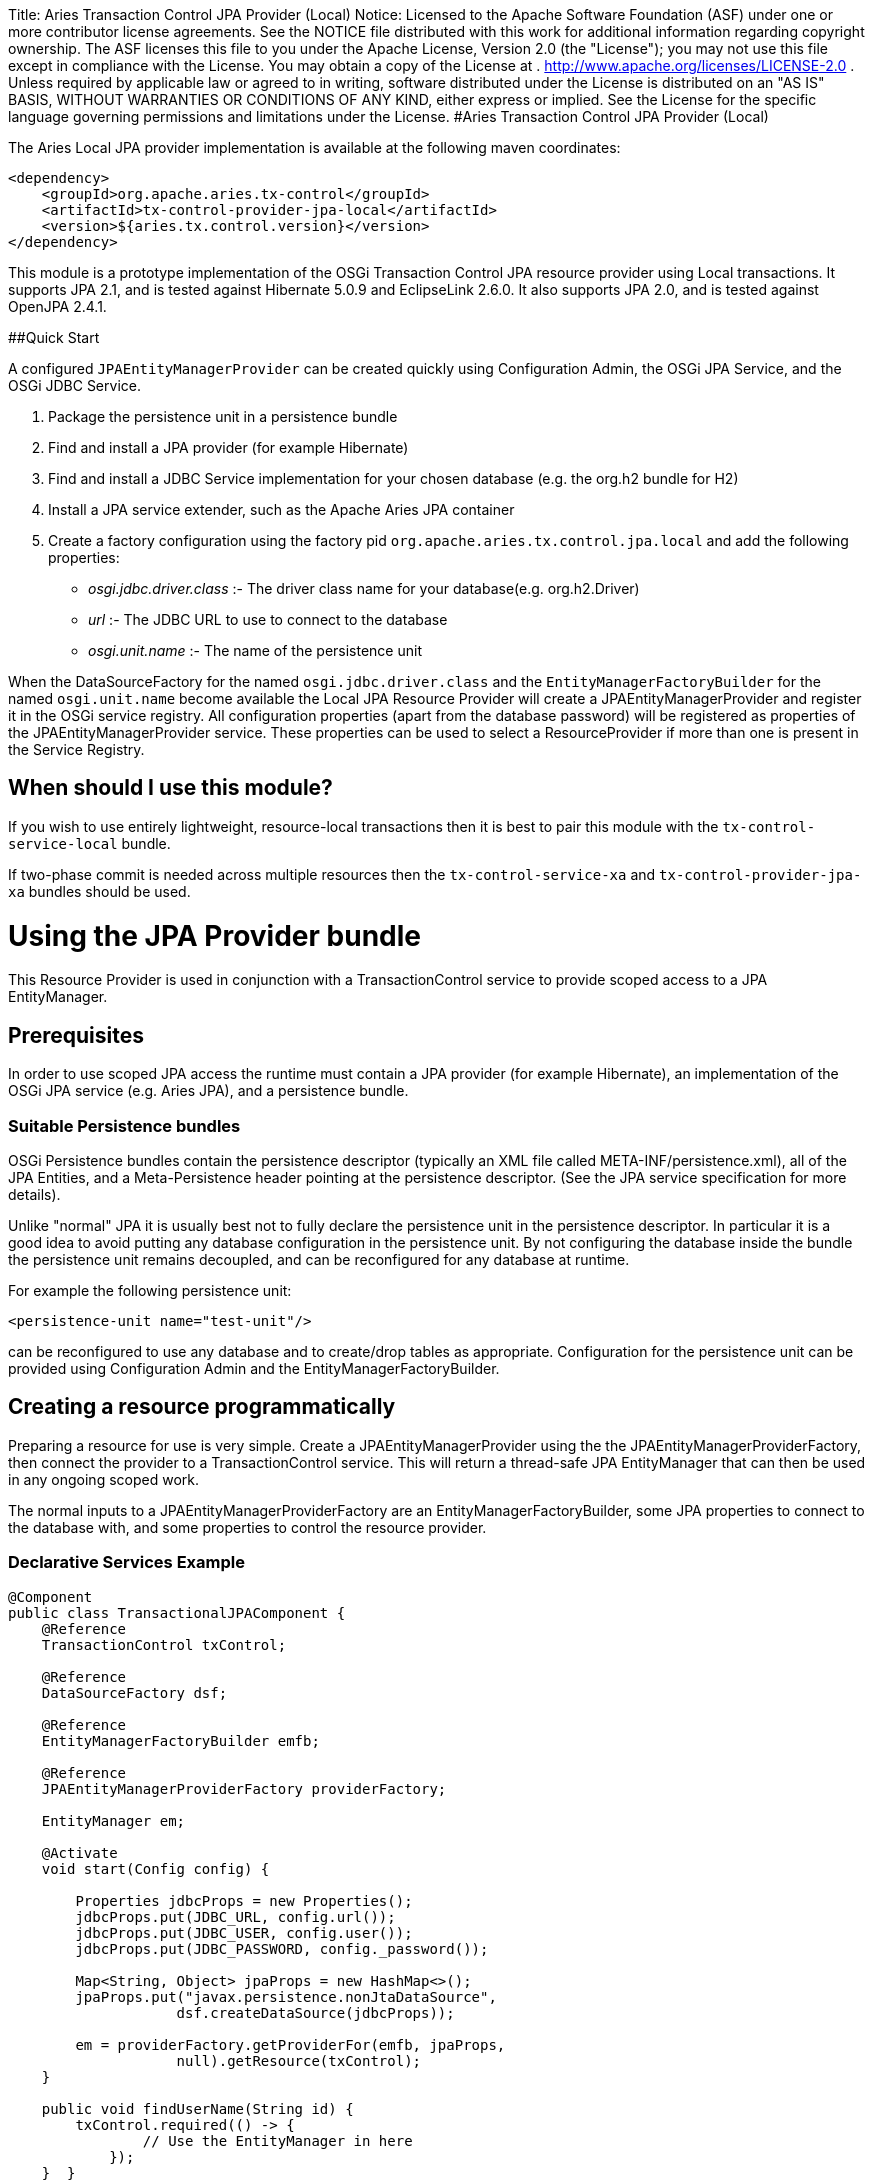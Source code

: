 :doctype: book

Title: Aries Transaction Control JPA Provider (Local) Notice:    Licensed to the Apache Software Foundation (ASF) under one            or more contributor license agreements.
See the NOTICE file            distributed with this work for additional information            regarding copyright ownership.
The ASF licenses this file            to you under the Apache License, Version 2.0 (the            "License");
you may not use this file except in compliance            with the License.
You may obtain a copy of the License at            .              http://www.apache.org/licenses/LICENSE-2.0            .            Unless required by applicable law or agreed to in writing,            software distributed under the License is distributed on an            "AS IS" BASIS, WITHOUT WARRANTIES OR CONDITIONS OF ANY            KIND, either express or implied.
See the License for the            specific language governing permissions and limitations            under the License.
#Aries Transaction Control JPA Provider (Local)

The Aries Local JPA provider implementation is available at the following maven coordinates:

 <dependency>
     <groupId>org.apache.aries.tx-control</groupId>
     <artifactId>tx-control-provider-jpa-local</artifactId>
     <version>${aries.tx.control.version}</version>
 </dependency>

This module is a prototype implementation of the OSGi Transaction Control JPA resource provider  using Local transactions.
It supports JPA 2.1, and is tested against Hibernate 5.0.9 and EclipseLink 2.6.0.
It also supports JPA 2.0, and is tested against OpenJPA 2.4.1.

##Quick Start

A configured `JPAEntityManagerProvider` can be created quickly using Configuration Admin, the OSGi JPA Service, and the OSGi JDBC Service.

. Package the persistence unit in a persistence bundle
. Find and install a JPA provider (for example Hibernate)
. Find and install a JDBC Service implementation for your chosen database (e.g.
the org.h2 bundle for H2)
. Install a JPA service extender, such as the Apache Aries JPA container
. Create a factory configuration using the factory pid `org.apache.aries.tx.control.jpa.local`  and add the following properties:
 ** _osgi.jdbc.driver.class_ :- The driver class name for your database(e.g.
org.h2.Driver)
 ** _url_ :- The JDBC URL to use to connect to the database
 ** _osgi.unit.name_ :- The name of the persistence unit

When the DataSourceFactory for the named `osgi.jdbc.driver.class` and the  `EntityManagerFactoryBuilder` for the named `osgi.unit.name` become  available the Local JPA Resource Provider will create a JPAEntityManagerProvider and register it in the OSGi service registry.
All configuration properties (apart from the database password) will be registered as  properties of the JPAEntityManagerProvider service.
These properties can be used to select a ResourceProvider if more than one is present in the Service Registry.

== When should I use this module?

If you wish to use entirely lightweight, resource-local transactions then it is best to pair this module  with the `tx-control-service-local` bundle.

If two-phase commit is needed across multiple resources then the `tx-control-service-xa` and  `tx-control-provider-jpa-xa` bundles should be used.

= Using the JPA Provider bundle

This Resource Provider is used in conjunction with a TransactionControl service to provide scoped  access to a JPA EntityManager.

== Prerequisites

In order to use scoped JPA access the runtime must contain a JPA provider (for example Hibernate),  an implementation of the OSGi JPA service (e.g.
Aries JPA), and a persistence bundle.

=== Suitable Persistence bundles

OSGi Persistence bundles contain the persistence descriptor (typically an XML file called  META-INF/persistence.xml), all of the JPA Entities, and a Meta-Persistence header  pointing at the persistence descriptor.
(See the JPA service specification for more details).

Unlike "normal" JPA it is usually best not to fully declare the persistence unit in the persistence descriptor.
In particular it is a good idea to avoid putting any database configuration in the persistence unit.
By not configuring the database inside the bundle the persistence unit remains decoupled,  and can be reconfigured for any database at runtime.

For example the following persistence unit:

 <persistence-unit name="test-unit"/>

can be reconfigured to use any database and to create/drop tables as appropriate.
Configuration  for the persistence unit can be provided using Configuration Admin and the EntityManagerFactoryBuilder.

== Creating a resource programmatically

Preparing a resource for use is very simple.
Create a JPAEntityManagerProvider using the the  JPAEntityManagerProviderFactory, then connect the provider to a TransactionControl service.
This will return a thread-safe JPA EntityManager that can then be used in any ongoing scoped work.

The normal inputs to a JPAEntityManagerProviderFactory are an EntityManagerFactoryBuilder,  some JPA properties to connect to the database with, and some properties to control the resource provider.

=== Declarative Services Example

....
@Component
public class TransactionalJPAComponent {
    @Reference
    TransactionControl txControl;

    @Reference
    DataSourceFactory dsf;

    @Reference
    EntityManagerFactoryBuilder emfb;

    @Reference
    JPAEntityManagerProviderFactory providerFactory;

    EntityManager em;

    @Activate
    void start(Config config) {

        Properties jdbcProps = new Properties();
        jdbcProps.put(JDBC_URL, config.url());
        jdbcProps.put(JDBC_USER, config.user());
        jdbcProps.put(JDBC_PASSWORD, config._password());

        Map<String, Object> jpaProps = new HashMap<>();
        jpaProps.put("javax.persistence.nonJtaDataSource",
                    dsf.createDataSource(jdbcProps));

        em = providerFactory.getProviderFor(emfb, jpaProps,
                    null).getResource(txControl);
    }

    public void findUserName(String id) {
        txControl.required(() -> {
                // Use the EntityManager in here
            });
    }  }
....

If the JPA EntityManagerFactory is already configured then it can be passed into the  JPAEntityManagerProviderFactory instead of an EntityManagerFactoryBuilder and JPA configuration.

== Creating a resource using a factory configuration

Whilst it is simple to use a EntityManagerFactoryBuilder it does require some lifecycle code to be written.
It is therefore possible to directly create JPA resources using factory configurations.
When created,  the factory service will listen for an applicable EntityManagerFactoryBuilder and potentially also a  DataSourceFactory.
Once suitable services are available then a JPAEntityManagerProvider service  will be published.

Configuration properties (except the JPA/JDBC password) are set as service properties for the registered  JPAEntityManagerProvider.
These properties may therefore be used in filters to select a particular provider.

....
@Component
public class TransactionalJDBCComponent {
    @Reference
    TransactionControl control;

    EntityManager em;

    @Reference(target="(osgi.unit.name=test-unit)")
    void setProvider(JPAEntityManagerProvider provider) {
        em = provider.getResource(control);
    }

    public void findUserName(String id) {
        txControl.required(() -> {
                // Use the connection in here
            });
    }  }
....

The factory pid is _org.apache.aries.tx.control.jpa.local_ and it may use the following properties  (all optional aside from _osgi.unit.name_):

=== Resource Provider properties

* _osgi.unit.name_ : The name of the persistence unit that this configuration relates to.
* _aries.emf.builder.target.filter_ : The target filter to use when searching for an EntityManagerFactoryBuilder.
If not specified then any builder for the named persistence unit will be used.
* _aries.jpa.property.names_ : The names of the properties to pass to the EntityManagerFactoryBuilder when creating the EntityManagerFactory.
By default all properties are copied.
* _aries.dsf.target.filter_ : The target filter to use when searching for a DataSourceFactory.
If not specified then _osgi.jdbc.driver.class_ must be specified.
* _aries.jdbc.property.names_ : The names of the properties to pass to the DataSourceFactory when creating the JDBC resources.
* _osgi.jdbc.driver.class_ : Used to locate the DataSourceFactory service if the _aries.dsf.target.filter_ is not set.
* _osgi.local.enabled_ : Defaults to true.
If false then resource creation will fail
* _osgi.xa.enabled_ : Defaults to false.
If true then resource creation will fail
* _osgi.connection.pooling.enabled_ : Defaults to true.
If true then the Database connections will be pooled.
* _osgi.connection.max_ : Defaults to 10.
The maximum number of connections that should be kept in the pool
* _osgi.connection.min_ : Defaults to 10.
The minimum number of connections that should be kept in the pool
* _osgi.connection.timeout_ : Defaults to 30,000 (30 seconds).
The maximum time in milliseconds to block when waiting for a database connection
* _osgi.idle.timeout_ : Defaults to 180,000 (3 minutes).
The time in milliseconds before an idle connection is eligible to be closed.
* _osgi.connection.timeout_ : Defaults to 10,800,000 (3 hours).
The maximum time in milliseconds that a connection may remain open before being closed.
* _osgi.use.driver_ : Defaults to false.
If true then use the createDriver method to connect to the database.

=== JDBC properties

The following properties will automatically be passed to the DataSourceFactory if they are present.
The list of properties may be overridden using the _aries.jdbc.property.names_ property if necessary.

* _databaseName_ : The name of the database
* _dataSourceName_ : The name of the dataSource that will be created
* _description_ : A description of the dataSource being created
* _networkProtocol_ : The network protocol to use.
* _portNumber_ : The port number to use
* _roleName_ : The name of the JDBC role
* _serverName_ : The name of the database server
* _url_ : The JDBC url to use (often used instead of other properties such as _serverName_, _portNumber_ and _databaseName_).
* _user_ : The JDBC user
* _password_ : The JDBC password

=== JPA properties

The following properties are potentially useful when configuring JPA:

_javax.persistence.schema-generation.database.action_ : May be used to automatically create the database tables (see the OSGi spec)

* Other provider specific properties, for example configuring second-level caching.
